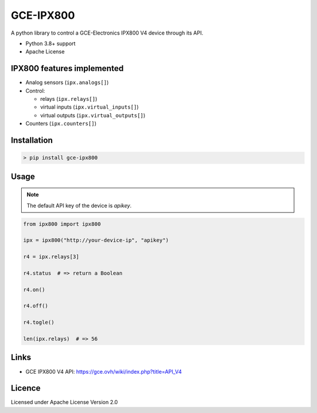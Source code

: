 GCE-IPX800
==========

.. image:: https://img.shields.io/pypi/v/gce-ipx800?color=blue
   :alt: Pypi version
   :target: https://pypi.org/project/gce-ipx800/

.. image:: https://github.com/marcaurele/gce-ipx800/workflows/Build%20status/badge.svg
   :alt: Build Status
   :target: https://github.com/marcaurele/gce-ipx800/actions

.. image:: https://codecov.io/gh/marcaurele/gce-ipx800/branch/main/graph/badge.svg
   :alt: Code coverage
   :target: https://codecov.io/gh/marcaurele/gce-ipx800

.. image:: https://img.shields.io/pypi/l/gce-ipx800.svg
   :alt: License
   :target: https://pypi.org/project/gce-ipx800/

.. image:: https://img.shields.io/pypi/pyversions/gce-ipx800.svg
   :alt: Python versions
   :target: https://pypi.org/project/gce-ipx800/

A python library to control a GCE-Electronics IPX800 V4 device through its API.

* Python 3.8+ support
* Apache License

IPX800 features implemented
---------------------------

* Analog sensors (``ipx.analogs[]``)
* Control:

  - relays (``ipx.relays[]``)
  - virtual inputs (``ipx.virtual_inputs[]``)
  - virtual outputs (``ipx.virtual_outputs[]``)

* Counters (``ipx.counters[]``)

Installation
------------

.. code-block:: console

    > pip install gce-ipx800

Usage
-----

.. note:: The default API key of the device is `apikey`.

.. code-block:: python

    from ipx800 import ipx800

    ipx = ipx800("http://your-device-ip", "apikey")

    r4 = ipx.relays[3]

    r4.status  # => return a Boolean

    r4.on()

    r4.off()

    r4.togle()

    len(ipx.relays)  # => 56

Links
-----

* GCE IPX800 V4 API: https://gce.ovh/wiki/index.php?title=API_V4

Licence
-------

Licensed under Apache License Version 2.0
